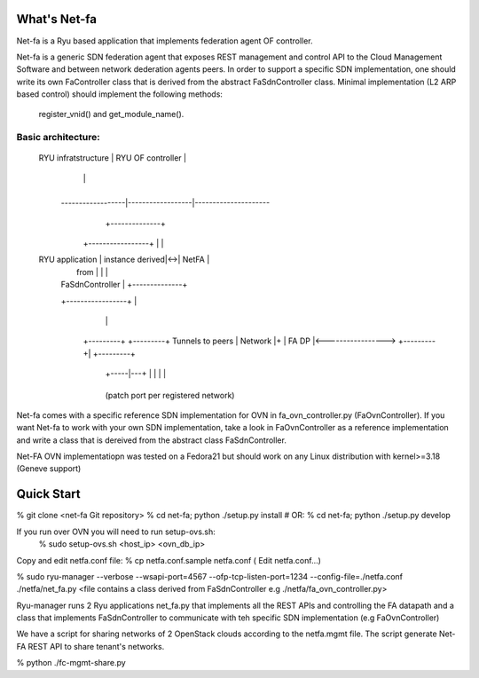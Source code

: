 What's Net-fa
=============
Net-fa is a Ryu based application that implements federation agent OF
controller.

Net-fa is a generic SDN federation agent that exposes REST management and 
control API to the Cloud Management Software and between network dederation 
agents peers.
In order to support a specific SDN implementation, one should write its own 
FaController class that is derived from the abstract FaSdnController class.
Minimal implementation (L2 ARP based control) should implement the following 
methods: 
    register_vnid() and get_module_name().

Basic architecture:
-------------------

                             +------------------------+
                             |                        |
       RYU infratstructure   |    RYU OF controller   |
                             |                        |
                             +------------------------+
               ------------------|------------------|---------------------
                                 |            +--------------+                 
                        +-----------------+   |              |
       RYU application  | instance derived|<->|    NetFA     |
                        |    from         |   |              |
                        | FaSdnController |   +--------------+
                        +-----------------+          |
                               |                     |
                          +---------+           +---------+  Tunnels to peers
                          | Network |+          | FA DP   |<----------------->
                          +---------+|          +---------+
                           +-----|---+            | | | |
                                 +----------------+ 
                           (patch port per registered network)

Net-fa comes with a specific reference SDN implementation for OVN in 
fa_ovn_controller.py (FaOvnController).
If you want Net-fa to work with your own SDN implementation, take a look
in FaOvnController as a reference implementation and write a class that is
dereived from the abstract class FaSdnController. 

Net-FA OVN implementatiopn was tested on a Fedora21 but should work on any
Linux distribution with kernel>=3.18 (Geneve support)

Quick Start
===========
% git clone <net-fa Git repository>
% cd net-fa; python ./setup.py install
# OR: % cd net-fa; python ./setup.py develop 

If you run over OVN you will need to run setup-ovs.sh:
    % sudo setup-ovs.sh <host_ip> <ovn_db_ip>

Copy and edit netfa.conf file:
% cp netfa.conf.sample netfa.conf
( Edit netfa.conf...)

% sudo ryu-manager --verbose --wsapi-port=4567 --ofp-tcp-listen-port=1234 --config-file=./netfa.conf ./netfa/net_fa.py <file contains a class derived from FaSdnController e.g ./netfa/fa_ovn_controller.py>

Ryu-manager runs 2 Ryu applications net_fa.py that implements all the REST 
APIs and controlling the FA datapath and a class that implements 
FaSdnController to communicate with teh specific SDN implementation 
(e.g FaOvnController)

We have a script for sharing networks of 2 OpenStack clouds according to the 
netfa.mgmt file. The script generate Net-FA REST API to share tenant's 
networks.

% python ./fc-mgmt-share.py
